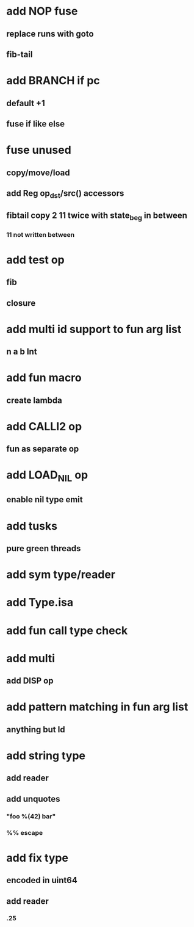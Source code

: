 * add NOP fuse
** replace runs with goto
** fib-tail
* add BRANCH if pc
** default +1
** fuse if like else
* fuse unused
** copy/move/load
** add Reg op_dst/src() accessors
** fibtail copy 2 11 twice with state_beg in between
*** 11 not written between
* add test op
** fib
** closure
* add multi id support to fun arg list
** n a b Int
* add fun macro
** create lambda
* add CALLI2 op
** fun as separate op
* add LOAD_NIL op
** enable nil type emit
* add tusks
** pure green threads
* add sym type/reader
* add Type.isa
* add fun call type check
* add multi
** add DISP op
* add pattern matching in fun arg list
** anything but Id
* add string type
** add reader
** add unquotes
*** "foo %(42) bar"
*** %% escape
* add fix type
** encoded in uint64
** add reader
*** .25

